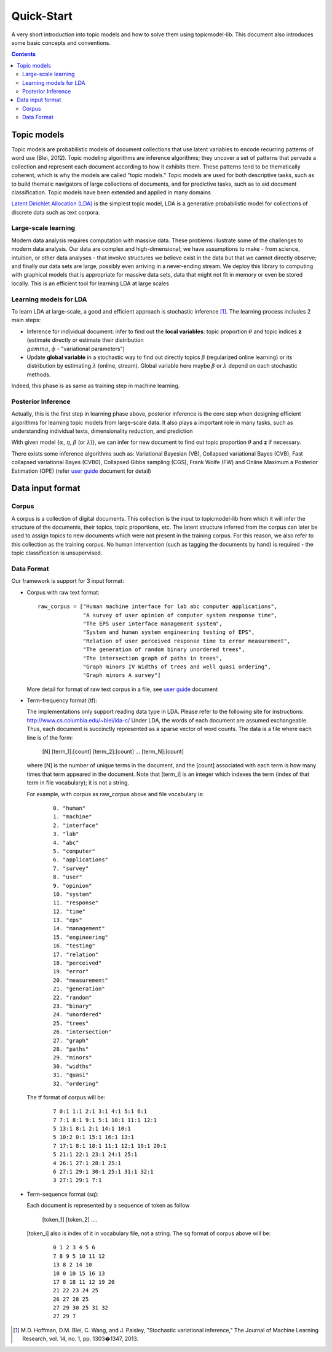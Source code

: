 .. -*- coding: utf-8 -*-

===========
Quick-Start
===========
A very short introduction into topic models and how to solve them using topicmodel-lib. This document also introduces some basic concepts and conventions.

.. Contents::


---------------------------
Topic models
---------------------------
Topic models are probabilistic models of document collections that use latent variables to encode recurring patterns of word use (Blei, 2012). Topic modeling algorithms are inference algorithms; they uncover a set of patterns that pervade a collection and represent each document according to how it exhibits them. These patterns tend to be thematically coherent, which is why the models are called "topic models." Topic models are used for both descriptive tasks, such as to build thematic navigators of large collections of documents, and for predictive tasks, such as to aid document classification. Topic models have been extended and applied in many domains

`Latent Dirichlet Allocation (LDA)`_ is the simplest topic model, LDA is a generative probabilistic model for collections of discrete data such as text corpora.

.. _Latent Dirichlet Allocation (LDA): ./LatentDirichletAllocation.rst

Large-scale learning
====================
Modern data analysis requires computation with massive data. These problems illustrate some of the challenges to modern data analysis. Our data are complex and high-dimensional; we have assumptions to make - from science, intuition, or other data analyses - that involve structures we believe exist in the data but that we cannot directly observe; and finally our data sets are large, possibly even arriving in a never-ending stream. We deploy this library to computing with graphical models that is appropriate for massive data sets, data that might not fit in memory or even be stored locally. This is an efficient tool for learning LDA at large scales


Learning models for LDA
========================
To learn LDA at large-scale, a good and efficient approach is stochastic inference [1]_. The learning process includes 2 main steps:

- Inference for individual document: infer to find out the **local variables**: topic proportion :math:`\theta` and topic indices **z** (estimate directly or estimate their distribution :math:`\\gamma`, :math:`\phi` - "variational parameters")
- Update **global variable** in a stochastic way to find out directly topics :math:`\beta` (regularized online learning) or its distribution by estimating :math:`\lambda` (online, stream). Global variable here maybe :math:`\beta` or :math:`\lambda` depend on each stochastic methods.

Indeed, this phase is as same as training step in machine learning. 

Posterior Inference
===============================================
Actually, this is the first step in learning phase above, posterior inference is the core step when designing efficient algorithms for learning topic models from large-scale data. It also plays a important role in many tasks, such as understanding individual texts, dimensionality reduction, and prediction

With given model {:math:`\alpha`, :math:`\eta`, :math:`\beta` (or :math:`\lambda`)}, we can infer for new document to find out topic proportion :math:`\theta` and **z** if necessary.

There exists some inference algorithms such as: Variational Bayesian (VB), Collapsed variational Bayes (CVB), Fast collapsed variational Bayes (CVB0), Collapsed Gibbs sampling (CGS), Frank Wolfe (FW) and Online Maximum a Posterior Estimation (OPE) (refer `user guide`_ document for detail)

.. _user guide: ./user_guide.rst

---------------------------------------------------------
Data input format
---------------------------------------------------------

Corpus
======
A corpus is a collection of digital documents. This collection is the input to topicmodel-lib from which it will infer the structure of the documents, their topics, topic proportions, etc. The latent structure inferred from the corpus can later be used to assign topics to new documents which were not present in the training corpus. For this reason, we also refer to this collection as the training corpus. No human intervention (such as tagging the documents by hand) is required - the topic classification is unsupervised.

Data Format
===========

Our framework is support for 3 input format:

- Corpus with raw text format:
  
  ::

    raw_corpus = ["Human machine interface for lab abc computer applications",
                  "A survey of user opinion of computer system response time",
                  "The EPS user interface management system",
                  "System and human system engineering testing of EPS",              
                  "Relation of user perceived response time to error measurement",
                  "The generation of random binary unordered trees",
                  "The intersection graph of paths in trees",
                  "Graph minors IV Widths of trees and well quasi ordering",
                  "Graph minors A survey"]

  More detail for format of raw text corpus in a file, see `user guide`_ document 

- Term-frequency format (tf):

  The implementations only support reading data type in LDA. Please refer to the following site for instructions: http://www.cs.columbia.edu/~blei/lda-c/
  Under LDA, the words of each document are assumed exchangeable.  Thus, each document is succinctly represented as a sparse vector of word counts. The data is a file where each line is of the form:

     [N] [term_1]:[count] [term_2]:[count] ...  [term_N]:[count]

  where [N] is the number of unique terms in the document, and the [count] associated with each term is how many times that term appeared in the document.  Note that [term_i] is an integer which indexes the term (index of that term in file vocabulary); it is not a string.

  For example, with corpus as raw_corpus above and file vocabulary is:

     ::

       0. "human"
       1. "machine"
       2. "interface"
       3. "lab"
       4. "abc"
       5. "computer"
       6. "applications"
       7. "survey"
       8. "user"
       9. "opinion"
       10. "system"
       11. "response"
       12. "time"
       13. "eps"
       14. "management"
       15. "engineering"
       16. "testing"
       17. "relation"
       18. "perceived"
       19. "error"
       20. "measurement"
       21. "generation"
       22. "random"
       23. "binary"
       24. "unordered"
       25. "trees"
       26. "intersection"
       27. "graph"
       28. "paths"
       29. "minors"
       30. "widths"
       31. "quasi"
       32. "ordering"

  The tf format of corpus will be:
     
     ::

       7 0:1 1:1 2:1 3:1 4:1 5:1 6:1 
       7 7:1 8:1 9:1 5:1 10:1 11:1 12:1 
       5 13:1 8:1 2:1 14:1 10:1 
       5 10:2 0:1 15:1 16:1 13:1 
       7 17:1 8:1 18:1 11:1 12:1 19:1 20:1 
       5 21:1 22:1 23:1 24:1 25:1 
       4 26:1 27:1 28:1 25:1 
       6 27:1 29:1 30:1 25:1 31:1 32:1 
       3 27:1 29:1 7:1 

- Term-sequence format (sq):

  Each document is represented by a sequence of token as follow
    
      [token_1] [token_2] ....

  [token_i] also is index of it in vocabulary file, not a string. 
  The sq format of corpus above will be:

     ::

       0 1 2 3 4 5 6 
       7 8 9 5 10 11 12 
       13 8 2 14 10 
       10 0 10 15 16 13 
       17 8 18 11 12 19 20 
       21 22 23 24 25 
       26 27 28 25 
       27 29 30 25 31 32 
       27 29 7 

.. [1] M.D. Hoffman, D.M. Blei, C. Wang, and J. Paisley, "Stochastic variational inference," The Journal of Machine Learning Research, vol. 14, no. 1, pp. 1303�1347, 2013.
